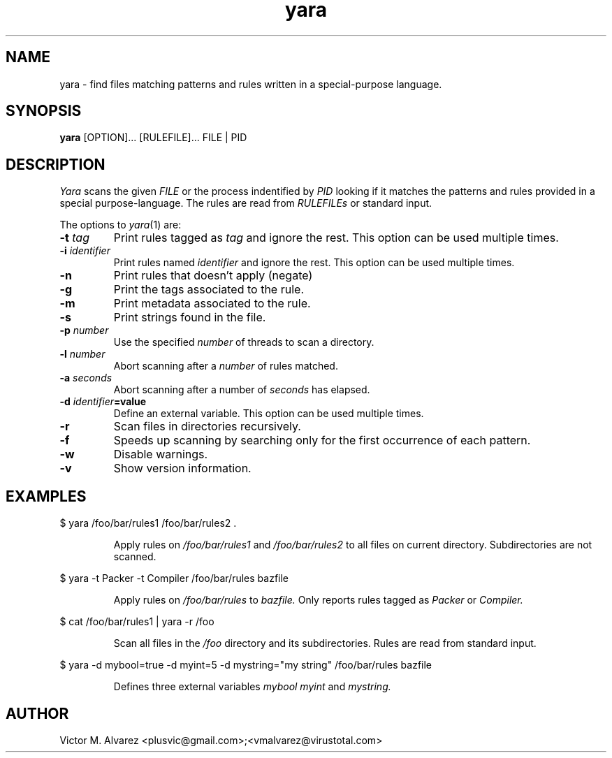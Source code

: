 .TH yara 1 "September 22, 2008" "Victor M. Alvarez"
.SH NAME
yara \- find files matching patterns and rules written in a special-purpose language.
.SH SYNOPSIS
.B yara
[OPTION]... [RULEFILE]... FILE | PID
.SH DESCRIPTION
.I Yara
scans the given
.I FILE
or the process indentified by
.I PID
looking if it matches the patterns and rules provided in a special purpose-language. The rules are read from
.I RULEFILEs
or standard input.
.PP
The options to
.IR yara (1)
are:
.TP
.BI \-t " tag"
Print rules tagged as
.I tag
and ignore the rest. This option can be used multiple times.
.TP
.BI \-i " identifier"
Print rules named
.I identifier
and ignore the rest. This option can be used multiple times.
.TP
.B \-n
Print rules that doesn't apply (negate)
.TP
.B \-g
Print the tags associated to the rule.
.TP
.B \-m
Print metadata associated to the rule.
.TP
.B \-s
Print strings found in the file.
.TP
.BI \-p " number"
Use the specified
.I number
of threads to scan a directory.
.TP
.BI \-l " number"
Abort scanning after a
.I number
of rules matched.
.TP
.BI \-a " seconds"
Abort scanning after a number of
.I seconds
has elapsed.
.TP
.BI \-d " identifier"=value
Define an external variable. This option can be used multiple times.
.TP
.B \-r
Scan files in directories recursively.
.TP
.B \-f
Speeds up scanning by searching only for the first occurrence of each pattern.
.TP
.B \-w
Disable warnings.
.TP
.B \-v
Show version information.
.SH EXAMPLES
$ yara /foo/bar/rules1 /foo/bar/rules2 .
.RS
.PP
Apply rules on
.I /foo/bar/rules1
and
.I /foo/bar/rules2
to all files on current directory. Subdirectories are not scanned.
.RE
.PP
$ yara -t Packer -t Compiler /foo/bar/rules bazfile
.RS
.PP
Apply rules on
.I /foo/bar/rules
to
.I bazfile.
Only reports rules tagged as
.I Packer
or
.I Compiler.
.RE
.PP
$ cat /foo/bar/rules1 | yara -r /foo
.RS
.PP
Scan all files in the
.I /foo
directory and its subdirectories. Rules are read from standard input.
.RE
.PP
$ yara -d mybool=true -d myint=5 -d mystring="my string" /foo/bar/rules bazfile
.RS
.PP
Defines three external variables
.I mybool
.I myint
and
.I mystring.
.RE

.SH AUTHOR
Victor M. Alvarez <plusvic@gmail.com>;<vmalvarez@virustotal.com>
